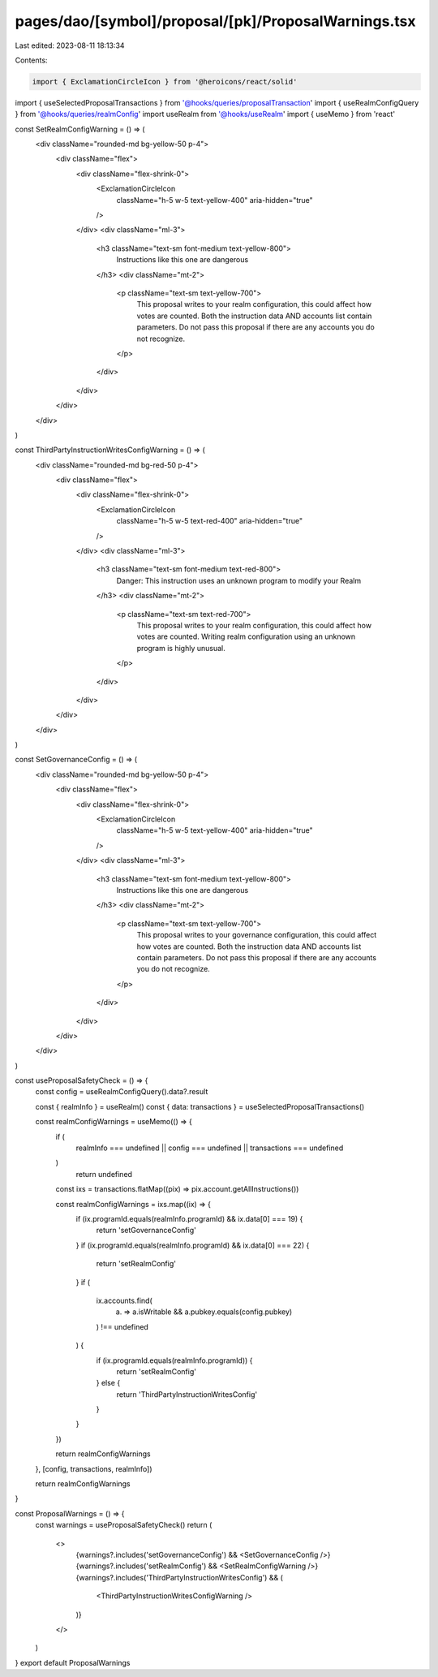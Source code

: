 pages/dao/[symbol]/proposal/[pk]/ProposalWarnings.tsx
=====================================================

Last edited: 2023-08-11 18:13:34

Contents:

.. code-block:: tsx

    import { ExclamationCircleIcon } from '@heroicons/react/solid'
import { useSelectedProposalTransactions } from '@hooks/queries/proposalTransaction'
import { useRealmConfigQuery } from '@hooks/queries/realmConfig'
import useRealm from '@hooks/useRealm'
import { useMemo } from 'react'

const SetRealmConfigWarning = () => (
  <div className="rounded-md bg-yellow-50 p-4">
    <div className="flex">
      <div className="flex-shrink-0">
        <ExclamationCircleIcon
          className="h-5 w-5 text-yellow-400"
          aria-hidden="true"
        />
      </div>
      <div className="ml-3">
        <h3 className="text-sm font-medium text-yellow-800">
          Instructions like this one are dangerous
        </h3>
        <div className="mt-2">
          <p className="text-sm text-yellow-700">
            This proposal writes to your realm configuration, this could affect
            how votes are counted. Both the instruction data AND accounts list
            contain parameters. Do not pass this proposal if there are any
            accounts you do not recognize.
          </p>
        </div>
      </div>
    </div>
  </div>
)

const ThirdPartyInstructionWritesConfigWarning = () => (
  <div className="rounded-md bg-red-50 p-4">
    <div className="flex">
      <div className="flex-shrink-0">
        <ExclamationCircleIcon
          className="h-5 w-5 text-red-400"
          aria-hidden="true"
        />
      </div>
      <div className="ml-3">
        <h3 className="text-sm font-medium text-red-800">
          Danger: This instruction uses an unknown program to modify your Realm
        </h3>
        <div className="mt-2">
          <p className="text-sm text-red-700">
            This proposal writes to your realm configuration, this could affect
            how votes are counted. Writing realm configuration using an unknown
            program is highly unusual.
          </p>
        </div>
      </div>
    </div>
  </div>
)

const SetGovernanceConfig = () => (
  <div className="rounded-md bg-yellow-50 p-4">
    <div className="flex">
      <div className="flex-shrink-0">
        <ExclamationCircleIcon
          className="h-5 w-5 text-yellow-400"
          aria-hidden="true"
        />
      </div>
      <div className="ml-3">
        <h3 className="text-sm font-medium text-yellow-800">
          Instructions like this one are dangerous
        </h3>
        <div className="mt-2">
          <p className="text-sm text-yellow-700">
            This proposal writes to your governance configuration, this could
            affect how votes are counted. Both the instruction data AND accounts
            list contain parameters. Do not pass this proposal if there are any
            accounts you do not recognize.
          </p>
        </div>
      </div>
    </div>
  </div>
)

const useProposalSafetyCheck = () => {
  const config = useRealmConfigQuery().data?.result

  const { realmInfo } = useRealm()
  const { data: transactions } = useSelectedProposalTransactions()

  const realmConfigWarnings = useMemo(() => {
    if (
      realmInfo === undefined ||
      config === undefined ||
      transactions === undefined
    )
      return undefined

    const ixs = transactions.flatMap((pix) => pix.account.getAllInstructions())

    const realmConfigWarnings = ixs.map((ix) => {
      if (ix.programId.equals(realmInfo.programId) && ix.data[0] === 19) {
        return 'setGovernanceConfig'
      }
      if (ix.programId.equals(realmInfo.programId) && ix.data[0] === 22) {
        return 'setRealmConfig'
      }
      if (
        ix.accounts.find(
          (a) => a.isWritable && a.pubkey.equals(config.pubkey)
        ) !== undefined
      ) {
        if (ix.programId.equals(realmInfo.programId)) {
          return 'setRealmConfig'
        } else {
          return 'ThirdPartyInstructionWritesConfig'
        }
      }
    })

    return realmConfigWarnings
  }, [config, transactions, realmInfo])

  return realmConfigWarnings
}

const ProposalWarnings = () => {
  const warnings = useProposalSafetyCheck()
  return (
    <>
      {warnings?.includes('setGovernanceConfig') && <SetGovernanceConfig />}
      {warnings?.includes('setRealmConfig') && <SetRealmConfigWarning />}
      {warnings?.includes('ThirdPartyInstructionWritesConfig') && (
        <ThirdPartyInstructionWritesConfigWarning />
      )}
    </>
  )
}
export default ProposalWarnings


